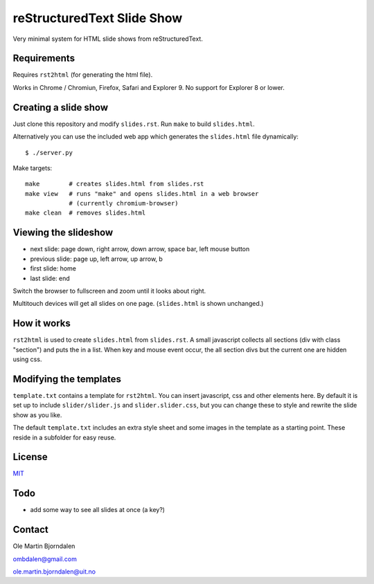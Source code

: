 reStructuredText Slide Show
===========================

Very minimal system for HTML slide shows from reStructuredText.


Requirements
------------

Requires ``rst2html`` (for generating the html file).

Works in Chrome / Chromiun, Firefox, Safari and Explorer 9. No support
for Explorer 8 or lower.


Creating a slide show
---------------------

Just clone this repository and modify ``slides.rst``. Run ``make`` to
build ``slides.html``.

Alternatively you can use the included web app which generates the
``slides.html`` file dynamically::

    $ ./server.py

Make targets::

    make        # creates slides.html from slides.rst
    make view   # runs "make" and opens slides.html in a web browser
                # (currently chromium-browser)
    make clean  # removes slides.html


Viewing the slideshow
---------------------

* next slide: page down, right arrow, down arrow, space bar, left mouse button

* previous slide: page up, left arrow, up arrow, b

* first slide: home

* last slide: end

Switch the browser to fullscreen and zoom until it looks about right.

Multitouch devices will get all slides on one page. (``slides.html``
is shown unchanged.)


How it works
------------

``rst2html`` is used to create ``slides.html`` from ``slides.rst``. A
small javascript collects all sections (div with class "section") and
puts the in a list. When key and mouse event occur, the all section
divs but the current one are hidden using css.


Modifying the templates
-----------------------

``template.txt`` contains a template for ``rst2html``. You can insert
javascript, css and other elements here. By default it is set up to
include ``slider/slider.js`` and ``slider.slider.css``, but you can
change these to style and rewrite the slide show as you like.

The default ``template.txt`` includes an extra style sheet and some
images in the template as a starting point. These reside in a
subfolder for easy reuse.


License
-------

`MIT <http://en.wikipedia.org/wiki/MIT_License>`_


Todo
----

* add some way to see all slides at once (a key?)


Contact
-------

Ole Martin Bjorndalen

ombdalen@gmail.com

ole.martin.bjorndalen@uit.no
